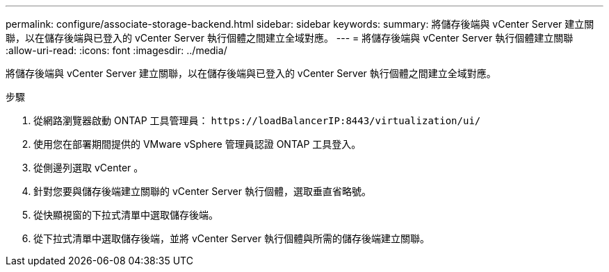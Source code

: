 ---
permalink: configure/associate-storage-backend.html 
sidebar: sidebar 
keywords:  
summary: 將儲存後端與 vCenter Server 建立關聯，以在儲存後端與已登入的 vCenter Server 執行個體之間建立全域對應。 
---
= 將儲存後端與 vCenter Server 執行個體建立關聯
:allow-uri-read: 
:icons: font
:imagesdir: ../media/


[role="lead"]
將儲存後端與 vCenter Server 建立關聯，以在儲存後端與已登入的 vCenter Server 執行個體之間建立全域對應。

.步驟
. 從網路瀏覽器啟動 ONTAP 工具管理員： `\https://loadBalancerIP:8443/virtualization/ui/`
. 使用您在部署期間提供的 VMware vSphere 管理員認證 ONTAP 工具登入。
. 從側邊列選取 vCenter 。
. 針對您要與儲存後端建立關聯的 vCenter Server 執行個體，選取垂直省略號。
. 從快顯視窗的下拉式清單中選取儲存後端。
. 從下拉式清單中選取儲存後端，並將 vCenter Server 執行個體與所需的儲存後端建立關聯。

